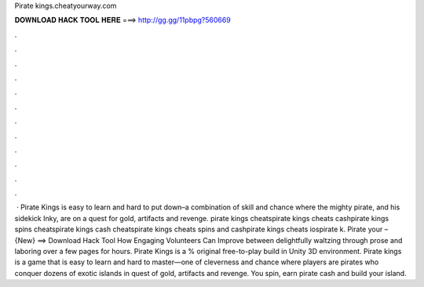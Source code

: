 Pirate kings.cheatyourway.com

𝐃𝐎𝐖𝐍𝐋𝐎𝐀𝐃 𝐇𝐀𝐂𝐊 𝐓𝐎𝐎𝐋 𝐇𝐄𝐑𝐄 ===> http://gg.gg/11pbpg?560669

.

.

.

.

.

.

.

.

.

.

.

.

 · Pirate Kings is easy to learn and hard to put down–a combination of skill and chance where the mighty pirate, and his sidekick Inky, are on a quest for gold, artifacts and revenge. pirate kings cheatspirate kings cheats cashpirate kings spins cheatspirate kings cash cheatspirate kings cheats spins and cashpirate kings cheats iospirate k. Pirate  your  – {New} ==> Download Hack Tool How Engaging Volunteers Can Improve between delightfully waltzing through prose and laboring over a few pages for hours. Pirate Kings is a % original free-to-play build in Unity 3D environment. Pirate kings is a game that is easy to learn and hard to master—one of cleverness and chance where players are pirates who conquer dozens of exotic islands in quest of gold, artifacts and revenge. You spin, earn pirate cash and build your island.